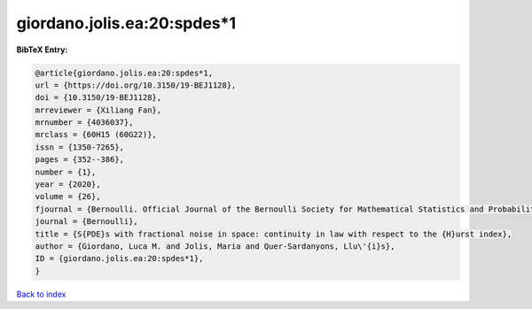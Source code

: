 giordano.jolis.ea:20:spdes*1
============================

.. :cite:t:`giordano.jolis.ea:20:spdes*1`

.. bibliography:: ../../All.bib

**BibTeX Entry:**

.. code-block:: bibtex

   @article{giordano.jolis.ea:20:spdes*1,
   url = {https://doi.org/10.3150/19-BEJ1128},
   doi = {10.3150/19-BEJ1128},
   mrreviewer = {Xiliang Fan},
   mrnumber = {4036037},
   mrclass = {60H15 (60G22)},
   issn = {1350-7265},
   pages = {352--386},
   number = {1},
   year = {2020},
   volume = {26},
   fjournal = {Bernoulli. Official Journal of the Bernoulli Society for Mathematical Statistics and Probability},
   journal = {Bernoulli},
   title = {S{PDE}s with fractional noise in space: continuity in law with respect to the {H}urst index},
   author = {Giordano, Luca M. and Jolis, Maria and Quer-Sardanyons, Llu\'{i}s},
   ID = {giordano.jolis.ea:20:spdes*1},
   }

`Back to index <../index>`_
